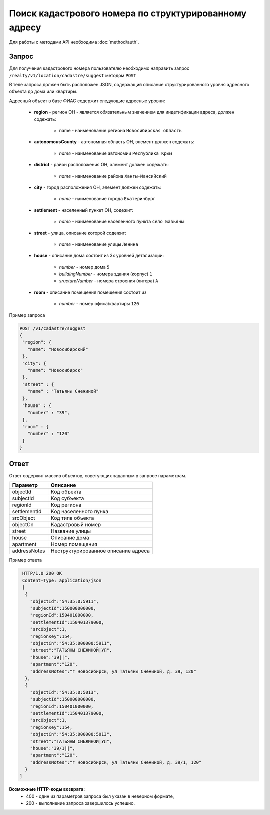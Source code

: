 Поиск кадастрового номера по структурированному адресу
================

Для работы с методами API необходима :doc:`method/auth`.

*************
Запрос
*************

Для получения кадастрового номера пользователю необходимо направить запрос ``/realty/v1/location/cadastre/suggest`` методом ``POST``

В теле запроса должен быть расположен JSON, содержащий описание структурированного уровня адресного объекта до дома или квартиры.

Адресный объект в базе ФИАС содержит следующие адресные уровни:

    * **region** - регион ОН -  является обязательным значением для индетификации адреса, должен содежать:

        * name - наименование региона ``Новосибирская область``

    * **autonomousCounty** - автономная область ОН, элемент должен содежать:

        * *name* - наименование автономии ``Республика Крым``    

    * **district** - район расположения ОН, элемент должен содежать:

        * *name* - наименование района ``Ханты-Мансийский``
        
    * **city** - город расположения ОН, элемент должен содежать:

        * *name* - наименование города ``Екатеринбург``
        
    * **settlement** - населенный пункет ОН, содежит:

        * *name* - наименование населенного пункта ``село Базьяны``
        
    * **street** - улица, описание которой содежит:

        * *name* - наименование улицы ``Ленина``
        
    * **house** - описание дома состоит из 3х уровней детализации:

        * *number* - номер дома ``5``
        * *buildingNumber* - номера здания (корпус) ``1``
        * *sructureNumber* - номера строения (литера) ``А``

    * **room** - описание помещения помещения состоит из 

        * *number* - номер офиса/квартиры ``120``

Пример запроса

.. code-block:: bash 

       POST /v1/cadastre/suggest
       {
        "region": {
          "name": "Новосибирский"
        },
        "city": {
          "name": "Новосибирск"
        },
        "street" : {
          "name" : "Татьяны Снежиной"  
        },
        "house" : {
          "number" : "39",
        },
        "room" : {
          "number" : "120"
        }        
       }

*************
Ответ
*************

Ответ содержит массив объектов, советующих заданным в запросе параметрам.

+-----------------+---------------------------------------------------------------------+
| Параметр        | Описание                                                            | 
+=================+=====================================================================+
| objectId        | Код объекта                                                         | 
+-----------------+---------------------------------------------------------------------+
| subjectId       | Код субъекта                                                        | 
+-----------------+---------------------------------------------------------------------+
| regionId        | Код региона                                                         | 
+-----------------+---------------------------------------------------------------------+
| settlementId    | Код населенного пунка                                               | 
+-----------------+---------------------------------------------------------------------+
| srcObject       | Код типа объекта                                                    | 
+-----------------+---------------------------------------------------------------------+
| objectCn        | Кадастровый номер                                                   | 
+-----------------+---------------------------------------------------------------------+
| street          | Название улицы                                                      | 
+-----------------+---------------------------------------------------------------------+
| house           | Описание дома                                                       | 
+-----------------+---------------------------------------------------------------------+
| apartment       | Номер помещения                                                     | 
+-----------------+---------------------------------------------------------------------+
| addressNotes    | Неструктурированное описание адреса                                 | 
+-----------------+---------------------------------------------------------------------+

Пример ответа

.. code-block:: bash 

       HTTP/1.0 200 OK
       Content-Type: application/json
       [ 
        { 
          "objectId":"54:35:0:5911",
          "subjectId":150000000000,
          "regionId":150401000000,
          "settlementId":150401379000,
          "srcObject":1,
          "regionKey":154,
          "objectCn":"54:35:000000:5911",
          "street":"ТАТЬЯНЫ СНЕЖИНОЙ|УЛ",
          "house":"39||",
          "apartment":"120",
          "addressNotes":"г Новосибирск, ул Татьяны Снежиной, д. 39, 120"
        },
        { 
          "objectId":"54:35:0:5013",
          "subjectId":150000000000,
          "regionId":150401000000,
          "settlementId":150401379000,
          "srcObject":1,
          "regionKey":154,
          "objectCn":"54:35:000000:5013",
          "street":"ТАТЬЯНЫ СНЕЖИНОЙ|УЛ",
          "house":"39/1||",
          "apartment":"120",
          "addressNotes":"г Новосибирск, ул Татьяны Снежиной, д. 39/1, 120"
        }
      ]

**Возможные HTTP-коды возврата:**
    * 400 - один из параметров запроса был указан в неверном формате,
    * 200 - выполнение запроса завершилось успешно.

